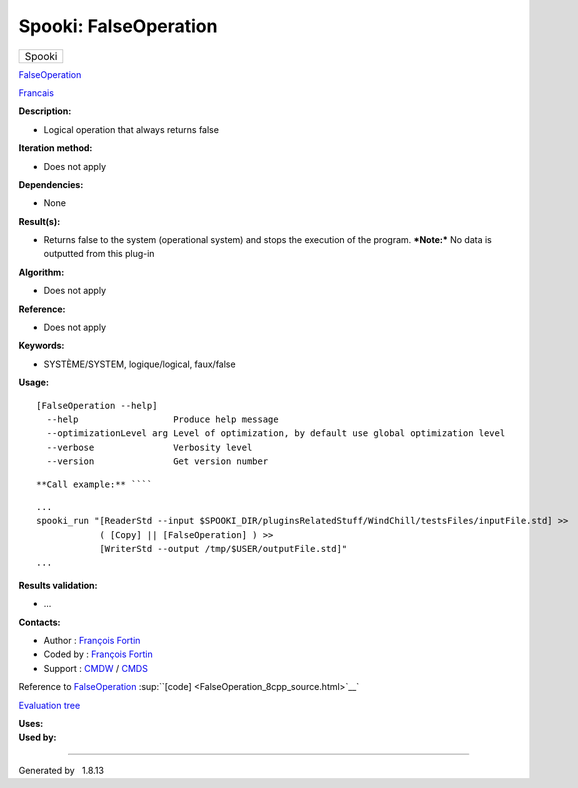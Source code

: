 ======================
Spooki: FalseOperation
======================

.. raw:: html

   <div id="top">

.. raw:: html

   <div id="titlearea">

+--------------------------------------------------------------------------+
| .. raw:: html                                                            |
|                                                                          |
|    <div id="projectname">                                                |
|                                                                          |
| Spooki                                                                   |
|                                                                          |
| .. raw:: html                                                            |
|                                                                          |
|    </div>                                                                |
+--------------------------------------------------------------------------+

.. raw:: html

   </div>

.. raw:: html

   <div id="main-nav">

.. raw:: html

   </div>

.. raw:: html

   <div id="MSearchSelectWindow"
   onmouseover="return searchBox.OnSearchSelectShow()"
   onmouseout="return searchBox.OnSearchSelectHide()"
   onkeydown="return searchBox.OnSearchSelectKey(event)">

.. raw:: html

   </div>

.. raw:: html

   <div id="MSearchResultsWindow">

.. raw:: html

   </div>

.. raw:: html

   </div>

.. raw:: html

   <div class="header">

.. raw:: html

   <div class="headertitle">

.. raw:: html

   <div class="title">

`FalseOperation <classFalseOperation.html>`__

.. raw:: html

   </div>

.. raw:: html

   </div>

.. raw:: html

   </div>

.. raw:: html

   <div class="contents">

.. raw:: html

   <div class="textblock">

`Francais <../../spooki_french_doc/html/pluginFalseOperation.html>`__

**Description:**

-  Logical operation that always returns false

**Iteration method:**

-  Does not apply

**Dependencies:**

-  None

**Result(s):**

-  Returns false to the system (operational system) and stops the
   execution of the program.
   ***Note:*** No data is outputted from this plug-in

**Algorithm:**

-  Does not apply

**Reference:**

-  Does not apply

**Keywords:**

-  SYSTÈME/SYSTEM, logique/logical, faux/false

**Usage:**

::

        [FalseOperation --help]
          --help                  Produce help message
          --optimizationLevel arg Level of optimization, by default use global optimization level
          --verbose               Verbosity level
          --version               Get version number

::

        

**Call example:** ````

::

        ...
        spooki_run "[ReaderStd --input $SPOOKI_DIR/pluginsRelatedStuff/WindChill/testsFiles/inputFile.std] >>
                    ( [Copy] || [FalseOperation] ) >>
                    [WriterStd --output /tmp/$USER/outputFile.std]"
        ...

**Results validation:**

-  ...

**Contacts:**

-  Author : `François
   Fortin <https://wiki.cmc.ec.gc.ca/wiki/User:Fortinf>`__
-  Coded by : `François
   Fortin <https://wiki.cmc.ec.gc.ca/wiki/User:Fortinf>`__
-  Support : `CMDW <https://wiki.cmc.ec.gc.ca/wiki/CMDW>`__ /
   `CMDS <https://wiki.cmc.ec.gc.ca/wiki/CMDS>`__

Reference to `FalseOperation <classFalseOperation.html>`__
:sup:``[code] <FalseOperation_8cpp_source.html>`__`

`Evaluation tree <FalseOperation_graph.png>`__

| **Uses:**

| **Used by:**

.. raw:: html

   </div>

.. raw:: html

   </div>

--------------

Generated by  |doxygen| 1.8.13

.. |doxygen| image:: doxygen.png
   :class: footer
   :target: http://www.doxygen.org/index.html
